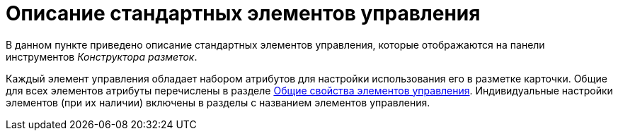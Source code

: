 = Описание стандартных элементов управления

В данном пункте приведено описание стандартных элементов управления, которые отображаются на панели инструментов _Конструктора разметок_.

Каждый элемент управления обладает набором атрибутов для настройки использования его в разметке карточки. Общие для всех элементов атрибуты перечислены в разделе xref:layouts/lay_Elements_general.adoc[Общие свойства элементов управления]. Индивидуальные настройки элементов (при их наличии) включены в разделы с названием элементов управления.
